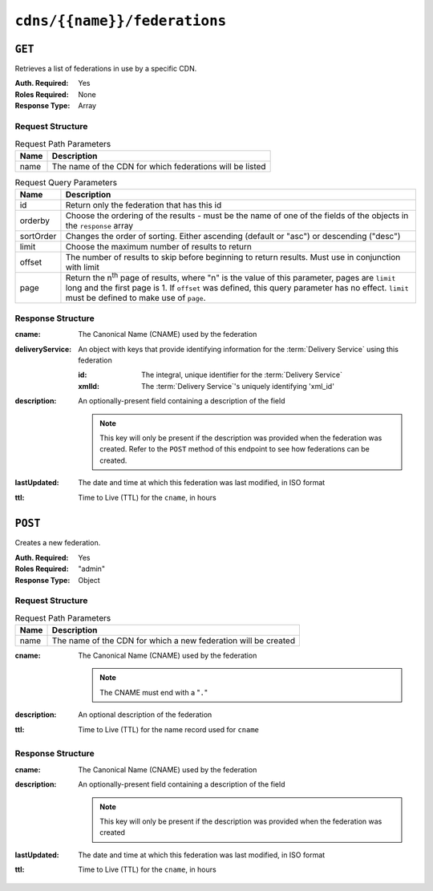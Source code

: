 ..
..
.. Licensed under the Apache License, Version 2.0 (the "License");
.. you may not use this file except in compliance with the License.
.. You may obtain a copy of the License at
..
..     http://www.apache.org/licenses/LICENSE-2.0
..
.. Unless required by applicable law or agreed to in writing, software
.. distributed under the License is distributed on an "AS IS" BASIS,
.. WITHOUT WARRANTIES OR CONDITIONS OF ANY KIND, either express or implied.
.. See the License for the specific language governing permissions and
.. limitations under the License.
..

.. _to-api-v1-cdns-name-federations:

*****************************
``cdns/{{name}}/federations``
*****************************

``GET``
=======
Retrieves a list of federations in use by a specific CDN.

:Auth. Required: Yes
:Roles Required: None
:Response Type:  Array

Request Structure
-----------------
.. table:: Request Path Parameters

	+-----------+---------------------------------------------------------------------------------------------------------------+
	| Name      | Description                                                                                                   |
	+===========+===============================================================================================================+
	| name      | The name of the CDN for which federations will be listed                                                      |
	+-----------+---------------------------------------------------------------------------------------------------------------+

.. table:: Request Query Parameters

	+-----------+---------------------------------------------------------------------------------------------------------------+
	| Name      | Description                                                                                                   |
	+===========+===============================================================================================================+
	| id        | Return only the federation that has this id                                                                   |
	+-----------+---------------------------------------------------------------------------------------------------------------+
	| orderby   | Choose the ordering of the results - must be the name of one of the fields of the objects in the ``response`` |
	|           | array                                                                                                         |
	+-----------+---------------------------------------------------------------------------------------------------------------+
	| sortOrder | Changes the order of sorting. Either ascending (default or "asc") or descending ("desc")                      |
	+-----------+---------------------------------------------------------------------------------------------------------------+
	| limit     | Choose the maximum number of results to return                                                                |
	+-----------+---------------------------------------------------------------------------------------------------------------+
	| offset    | The number of results to skip before beginning to return results. Must use in conjunction with limit          |
	+-----------+---------------------------------------------------------------------------------------------------------------+
	| page      | Return the n\ :sup:`th` page of results, where "n" is the value of this parameter, pages are ``limit`` long   |
	|           | and the first page is 1. If ``offset`` was defined, this query parameter has no effect. ``limit`` must be     |
	|           | defined to make use of ``page``.                                                                              |
	+-----------+---------------------------------------------------------------------------------------------------------------+

.. code-block:: http
	:caption: Request Example

	GET /api/1.4/cdns/CDN-in-a-Box/federations HTTP/1.1
	Host: trafficops.infra.ciab.test
	User-Agent: curl/7.62.0
	Accept: */*
	Cookie: mojolicious=...

Response Structure
------------------
:cname:           The Canonical Name (CNAME) used by the federation
:deliveryService: An object with keys that provide identifying information for the :term:`Delivery Service` using this federation

	:id:    The integral, unique identifier for the :term:`Delivery Service`
	:xmlId: The :term:`Delivery Service`'s uniquely identifying 'xml_id'

:description: An optionally-present field containing a description of the field

	.. note:: This key will only be present if the description was provided when the federation was created. Refer to the ``POST`` method of this endpoint to see how federations can be created.

:lastUpdated: The date and time at which this federation was last modified, in ISO format
:ttl:         Time to Live (TTL) for the ``cname``, in hours

.. code-block:: http
	:caption: Response Example

	HTTP/1.1 200 OK
	access-control-allow-credentials: true
	access-control-allow-headers: Origin, X-Requested-With, Content-Type, Accept, Set-Cookie, Cookie
	access-control-allow-methods: POST,GET,OPTIONS,PUT,DELETE
	access-control-allow-origin: *
	content-type: application/json
	set-cookie: mojolicious=...; Path=/; HttpOnly
	whole-content-sha512: SJA7G+7G5KcOfCtnE3Dq5DCobWtGRUKSppiDkfLZoG5+paq4E1aZGqUb6vGVsd+TpPg75MLlhyqfdfCHnhLX/g==
	x-server-name: traffic_ops_golang/
	content-length: 170
	date: Wed, 05 Dec 2018 00:35:40 GMT

	{ "response": [
		{
			"id": 1,
			"cname": "test.quest.",
			"ttl": 48,
			"description": "A test federation",
			"lastUpdated": "2018-12-05 00:05:16+00",
			"deliveryService": {
				"id": 1,
				"xmlId": "demo1"
			}
		}
	]}

``POST``
========
Creates a new federation.

:Auth. Required: Yes
:Roles Required: "admin"
:Response Type:  Object

Request Structure
-----------------
.. table:: Request Path Parameters

	+------+----------------------------------------------------------------+
	| Name | Description                                                    |
	+======+================================================================+
	| name | The name of the CDN for which a new federation will be created |
	+------+----------------------------------------------------------------+

:cname: The Canonical Name (CNAME) used by the federation

	.. note:: The CNAME must end with a "``.``"

:description: An optional description of the federation
:ttl:         Time to Live (TTL) for the name record used for ``cname``

.. code-block:: http
	:caption: Request Example

	POST /api/1.4/cdns/CDN-in-a-Box/federations HTTP/1.1
	Host: trafficops.infra.ciab.test
	User-Agent: curl/7.62.0
	Accept: */*
	Cookie: mojolicious=...
	Content-Length: 72
	Content-Type: application/json

	{
		"cname": "test.quest.",
		"ttl": 48,
		"description": "A test federation"
	}


Response Structure
------------------
:cname:       The Canonical Name (CNAME) used by the federation
:description: An optionally-present field containing a description of the field

	.. note:: This key will only be present if the description was provided when the federation was created

:lastUpdated: The date and time at which this federation was last modified, in ISO format
:ttl:         Time to Live (TTL) for the ``cname``, in hours


.. code-block:: http
	:caption: Response Example

	HTTP/1.1 200 OK
	access-control-allow-credentials: true
	access-control-allow-headers: Origin, X-Requested-With, Content-Type, Accept, Set-Cookie, Cookie
	access-control-allow-methods: POST,GET,OPTIONS,PUT,DELETE
	access-control-allow-origin: *
	content-type: application/json
	set-cookie: mojolicious=...; Path=/; HttpOnly
	whole-content-sha512: rRsWAIhXzVlj8Hy+8aFjp4Jo1QGTK49m0N1AP5QDyyAZ1TfNIdgtcgiuehu7FiN1IPWRFiv6D9CygFYKGcVDOw==
	x-server-name: traffic_ops_golang/
	content-length: 192
	date: Wed, 05 Dec 2018 00:05:16 GMT

	{ "alerts": [
		{
			"text": "cdnfederation was created.",
			"level": "success"
		}
	],
	"response": {
		"id": 1,
		"cname": "test.quest.",
		"ttl": 48,
		"description": "A test federation",
		"lastUpdated": "2018-12-05 00:05:16+00"
	}}
